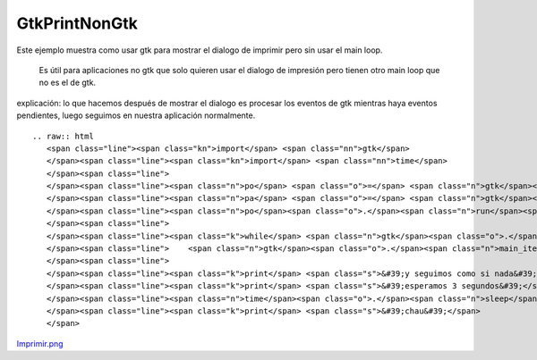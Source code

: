 
GtkPrintNonGtk
==============

Este ejemplo muestra como usar gtk para mostrar el dialogo de imprimir pero sin usar el main loop.

  Es útil para aplicaciones no gtk que solo quieren usar el dialogo de impresión pero tienen otro main loop que no es el de gtk.

explicación: lo que hacemos después de mostrar el dialogo es procesar los eventos de gtk mientras haya eventos pendientes, luego seguimos en nuestra aplicación normalmente.

::

   .. raw:: html
      <span class="line"><span class="kn">import</span> <span class="nn">gtk</span>
      </span><span class="line"><span class="kn">import</span> <span class="nn">time</span>
      </span><span class="line">
      </span><span class="line"><span class="n">po</span> <span class="o">=</span> <span class="n">gtk</span><span class="o">.</span><span class="n">PrintOperation</span><span class="p">()</span>
      </span><span class="line"><span class="n">pa</span> <span class="o">=</span> <span class="n">gtk</span><span class="o">.</span><span class="n">PRINT_OPERATION_ACTION_PRINT_DIALOG</span>
      </span><span class="line"><span class="n">po</span><span class="o">.</span><span class="n">run</span><span class="p">(</span><span class="n">pa</span><span class="p">)</span>
      </span><span class="line">
      </span><span class="line"><span class="k">while</span> <span class="n">gtk</span><span class="o">.</span><span class="n">events_pending</span><span class="p">():</span>
      </span><span class="line">    <span class="n">gtk</span><span class="o">.</span><span class="n">main_iteration</span><span class="p">(</span><span class="bp">True</span><span class="p">)</span>
      </span><span class="line">
      </span><span class="line"><span class="k">print</span> <span class="s">&#39;y seguimos como si nada&#39;</span>
      </span><span class="line"><span class="k">print</span> <span class="s">&#39;esperamos 3 segundos&#39;</span>
      </span><span class="line"><span class="n">time</span><span class="o">.</span><span class="n">sleep</span><span class="p">(</span><span class="mi">3</span><span class="p">)</span>
      </span><span class="line"><span class="k">print</span> <span class="s">&#39;chau&#39;</span>
      </span>

`Imprimir.png </wiki/Recetario/Gui/Gtk/PrintNonGtk/attachment/587/Imprimir.png>`_

